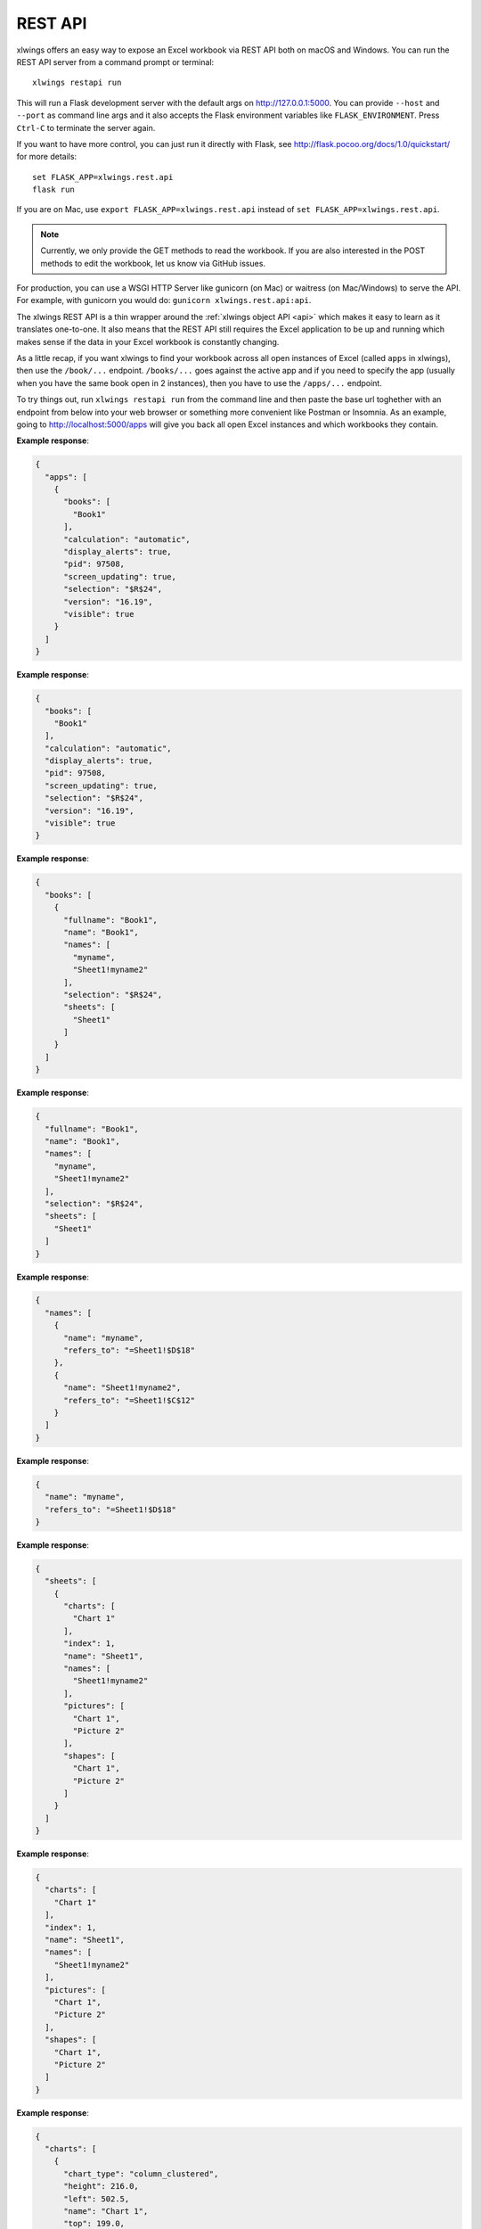 REST API
========


xlwings offers an easy way to expose an Excel workbook via REST API both on macOS and Windows. You can run the REST API server from a command prompt or terminal::

    xlwings restapi run

This will run a Flask development server with the default args on http://127.0.0.1:5000. You can provide ``--host`` and ``--port`` as
command line args and it also accepts the Flask environment variables like ``FLASK_ENVIRONMENT``. Press ``Ctrl-C`` to terminate
the server again.

If you want to have more control, you can just run it directly with Flask, see http://flask.pocoo.org/docs/1.0/quickstart/
for more details::

    set FLASK_APP=xlwings.rest.api
    flask run

If you are on Mac, use ``export FLASK_APP=xlwings.rest.api`` instead of ``set FLASK_APP=xlwings.rest.api``.

.. note::
    Currently, we only provide the GET methods to read the workbook. If you are also interested in the POST methods
    to edit the workbook, let us know via GitHub issues.

For production, you can use a WSGI HTTP Server like gunicorn (on Mac) or waitress (on Mac/Windows) to
serve the API. For example, with gunicorn you would do: ``gunicorn xlwings.rest.api:api``.

The xlwings REST API is a thin wrapper around the :ref:`xlwings object API <api>` which makes it easy to learn as it
translates one-to-one. It also means that the REST API still requires the Excel application to be up and running which
makes sense if the data in your Excel workbook is constantly changing.

As a little recap, if you want xlwings to find your workbook across all open instances of Excel (called ``apps``
in xlwings), then use the ``/book/...`` endpoint. ``/books/...`` goes against the active app and if you need to specify
the app (usually when you have the same book open in 2 instances), then you have to use the ``/apps/...`` endpoint.

To try things out, run ``xlwings restapi run`` from the command line and then paste the base url toghether with an endpoint
from below into your web browser or something more convenient like Postman or Insomnia. As an example, going to
http://localhost:5000/apps will give you back all open Excel instances and which workbooks they contain.


.. http:get:: /apps

**Example response**:

.. sourcecode:: json

    {
      "apps": [
        {
          "books": [
            "Book1"
          ], 
          "calculation": "automatic", 
          "display_alerts": true, 
          "pid": 97508, 
          "screen_updating": true, 
          "selection": "$R$24", 
          "version": "16.19", 
          "visible": true
        }
      ]
    }

.. http:get:: /apps/<pid>

**Example response**:

.. sourcecode:: json

    {
      "books": [
        "Book1"
      ], 
      "calculation": "automatic", 
      "display_alerts": true, 
      "pid": 97508, 
      "screen_updating": true, 
      "selection": "$R$24", 
      "version": "16.19", 
      "visible": true
    }

.. http:get:: /apps/<pid>/books

**Example response**:

.. sourcecode:: json

    {
      "books": [
        {
          "fullname": "Book1", 
          "name": "Book1", 
          "names": [
            "myname", 
            "Sheet1!myname2"
          ], 
          "selection": "$R$24", 
          "sheets": [
            "Sheet1"
          ]
        }
      ]
    }

.. http:get:: /apps/<pid>/books/<book_name_or_ix>

**Example response**:

.. sourcecode:: json

    {
      "fullname": "Book1", 
      "name": "Book1", 
      "names": [
        "myname", 
        "Sheet1!myname2"
      ], 
      "selection": "$R$24", 
      "sheets": [
        "Sheet1"
      ]
    }

.. http:get:: /apps/<pid>/books/<book_name_or_ix>/names

**Example response**:

.. sourcecode:: json

    {
      "names": [
        {
          "name": "myname", 
          "refers_to": "=Sheet1!$D$18"
        }, 
        {
          "name": "Sheet1!myname2", 
          "refers_to": "=Sheet1!$C$12"
        }
      ]
    }

.. http:get:: /apps/<pid>/books/<book_name_or_ix>/names/<book_scope_name>

**Example response**:

.. sourcecode:: json

    {
      "name": "myname", 
      "refers_to": "=Sheet1!$D$18"
    }

.. http:get:: /apps/<pid>/books/<book_name_or_ix>/sheets

**Example response**:

.. sourcecode:: json

    {
      "sheets": [
        {
          "charts": [
            "Chart 1"
          ], 
          "index": 1, 
          "name": "Sheet1", 
          "names": [
            "Sheet1!myname2"
          ], 
          "pictures": [
            "Chart 1", 
            "Picture 2"
          ], 
          "shapes": [
            "Chart 1", 
            "Picture 2"
          ]
        }
      ]
    }

.. http:get:: /apps/<pid>/books/<book_name_or_ix>/sheets/<sheet_name_or_ix>

**Example response**:

.. sourcecode:: json

    {
      "charts": [
        "Chart 1"
      ], 
      "index": 1, 
      "name": "Sheet1", 
      "names": [
        "Sheet1!myname2"
      ], 
      "pictures": [
        "Chart 1", 
        "Picture 2"
      ], 
      "shapes": [
        "Chart 1", 
        "Picture 2"
      ]
    }

.. http:get:: /apps/<pid>/books/<book_name_or_ix>/sheets/<sheet_name_or_ix>/charts

**Example response**:

.. sourcecode:: json

    {
      "charts": [
        {
          "chart_type": "column_clustered", 
          "height": 216.0, 
          "left": 502.5, 
          "name": "Chart 1", 
          "top": 199.0, 
          "width": 360.0
        }
      ]
    }

.. http:get:: /apps/<pid>/books/<book_name_or_ix>/sheets/<sheet_name_or_ix>/charts/<chart_name_or_ix>

**Example response**:

.. sourcecode:: json

    {
      "chart_type": "column_clustered", 
      "height": 216.0, 
      "left": 502.5, 
      "name": "Chart 1", 
      "top": 199.0, 
      "width": 360.0
    }

.. http:get:: /apps/<pid>/books/<book_name_or_ix>/sheets/<sheet_name_or_ix>/names

**Example response**:

.. sourcecode:: json

    {
      "names": [
        {
          "name": "Sheet1!myname2", 
          "refers_to": "=Sheet1!$C$12"
        }
      ]
    }

.. http:get:: /apps/<pid>/books/<book_name_or_ix>/sheets/<sheet_name_or_ix>/names/<sheet_scope_name>

**Example response**:

.. sourcecode:: json

    {
      "name": "Sheet1!myname2", 
      "refers_to": "=Sheet1!$C$12"
    }

.. http:get:: /apps/<pid>/books/<book_name_or_ix>/sheets/<sheet_name_or_ix>/pictures

**Example response**:

.. sourcecode:: json

    {
      "pictures": [
        {
          "height": 216.0, 
          "left": 502.5, 
          "name": "Chart 1", 
          "top": 199.0, 
          "width": 360.0
        }, 
        {
          "height": 612.0, 
          "left": 200.0, 
          "name": "Picture 2", 
          "top": 240.0, 
          "width": 625.4505004882812
        }
      ]
    }

.. http:get:: /apps/<pid>/books/<book_name_or_ix>/sheets/<sheet_name_or_ix>/pictures/<picture_name_or_ix>

**Example response**:

.. sourcecode:: json

    {
      "height": 216.0, 
      "left": 502.5, 
      "name": "Chart 1", 
      "top": 199.0, 
      "width": 360.0
    }

.. http:get:: /apps/<pid>/books/<book_name_or_ix>/sheets/<sheet_name_or_ix>/range

**Example response**:

.. sourcecode:: json

    {
      "address": "$C$7:$C$8", 
      "color": null, 
      "column": 3, 
      "column_width": 10.0, 
      "count": 2, 
      "current_region": "$C$7:$C$8", 
      "formula": [
        [
          "1"
        ], 
        [
          "1"
        ]
      ], 
      "formula_array": "1", 
      "height": 32.0, 
      "last_cell": "$C$8", 
      "left": 130.0, 
      "name": null, 
      "number_format": "General", 
      "row": 7, 
      "row_height": 16.0, 
      "shape": [
        2, 
        1
      ], 
      "size": 2, 
      "top": 96.0, 
      "value": [
        1.0, 
        1.0
      ], 
      "width": 65.0
    }

.. http:get:: /apps/<pid>/books/<book_name_or_ix>/sheets/<sheet_name_or_ix>/range/<address>

**Example response**:

.. sourcecode:: json

    {
      "address": "$A$1:$B$2", 
      "color": null, 
      "column": 1, 
      "column_width": 10.0, 
      "count": 4, 
      "current_region": "$A$1", 
      "formula": [
        [
          "", 
          ""
        ], 
        [
          "", 
          ""
        ]
      ], 
      "formula_array": "", 
      "height": 32.0, 
      "last_cell": "$B$2", 
      "left": 0.0, 
      "name": null, 
      "number_format": "General", 
      "row": 1, 
      "row_height": 16.0, 
      "shape": [
        2, 
        2
      ], 
      "size": 4, 
      "top": 0.0, 
      "value": [
        [
          null, 
          null
        ], 
        [
          null, 
          null
        ]
      ], 
      "width": 130.0
    }

.. http:get:: /apps/<pid>/books/<book_name_or_ix>/sheets/<sheet_name_or_ix>/shapes

**Example response**:

.. sourcecode:: json

    {
      "shapes": [
        {
          "height": 216.0, 
          "left": 502.5, 
          "name": "Chart 1", 
          "top": 199.0, 
          "type": "chart", 
          "width": 360.0
        }, 
        {
          "height": 612.0, 
          "left": 200.0, 
          "name": "Picture 2", 
          "top": 240.0, 
          "type": "picture", 
          "width": 625.4505004882812
        }
      ]
    }

.. http:get:: /apps/<pid>/books/<book_name_or_ix>/sheets/<sheet_name_or_ix>/shapes/<shape_name_or_ix>

**Example response**:

.. sourcecode:: json

    {
      "height": 216.0, 
      "left": 502.5, 
      "name": "Chart 1", 
      "top": 199.0, 
      "type": "chart", 
      "width": 360.0
    }

.. http:get:: /book/<fullname>

**Example response**:

.. sourcecode:: json

    {
      "fullname": "Book1", 
      "name": "Book1", 
      "names": [
        "myname", 
        "Sheet1!myname2"
      ], 
      "selection": "$R$24", 
      "sheets": [
        "Sheet1"
      ]
    }

.. http:get:: /book/<fullname>/names

**Example response**:

.. sourcecode:: json

    {
      "names": [
        {
          "name": "myname", 
          "refers_to": "=Sheet1!$D$18"
        }, 
        {
          "name": "Sheet1!myname2", 
          "refers_to": "=Sheet1!$C$12"
        }
      ]
    }

.. http:get:: /book/<fullname>/names/<book_scope_name>

**Example response**:

.. sourcecode:: json

    {
      "name": "myname", 
      "refers_to": "=Sheet1!$D$18"
    }

.. http:get:: /book/<fullname>/sheets

**Example response**:

.. sourcecode:: json

    {
      "sheets": [
        {
          "charts": [
            "Chart 1"
          ], 
          "index": 1, 
          "name": "Sheet1", 
          "names": [
            "Sheet1!myname2"
          ], 
          "pictures": [
            "Chart 1", 
            "Picture 2"
          ], 
          "shapes": [
            "Chart 1", 
            "Picture 2"
          ]
        }
      ]
    }

.. http:get:: /book/<fullname>/sheets

**Example response**:

.. sourcecode:: json

    {
      "sheets": [
        {
          "charts": [
            "Chart 1"
          ], 
          "index": 1, 
          "name": "Sheet1", 
          "names": [
            "Sheet1!myname2"
          ], 
          "pictures": [
            "Chart 1", 
            "Picture 2"
          ], 
          "shapes": [
            "Chart 1", 
            "Picture 2"
          ]
        }
      ]
    }

.. http:get:: /book/<fullname>/sheets/<sheet_name_or_ix>/charts

**Example response**:

.. sourcecode:: json

    {
      "charts": [
        {
          "chart_type": "column_clustered", 
          "height": 216.0, 
          "left": 502.5, 
          "name": "Chart 1", 
          "top": 199.0, 
          "width": 360.0
        }
      ]
    }

.. http:get:: /book/<fullname>/sheets/<sheet_name_or_ix>/charts/<chart_name_or_ix>

**Example response**:

.. sourcecode:: json

    {
      "chart_type": "column_clustered", 
      "height": 216.0, 
      "left": 502.5, 
      "name": "Chart 1", 
      "top": 199.0, 
      "width": 360.0
    }

.. http:get:: /book/<fullname>/sheets/<sheet_name_or_ix>/names

**Example response**:

.. sourcecode:: json

    {
      "names": [
        {
          "name": "Sheet1!myname2", 
          "refers_to": "=Sheet1!$C$12"
        }
      ]
    }

.. http:get:: /book/<fullname>/sheets/<sheet_name_or_ix>/names/<sheet_scope_name>

**Example response**:

.. sourcecode:: json

    {
      "name": "Sheet1!myname2", 
      "refers_to": "=Sheet1!$C$12"
    }

.. http:get:: /book/<fullname>/sheets/<sheet_name_or_ix>/pictures

**Example response**:

.. sourcecode:: json

    {
      "pictures": [
        {
          "height": 216.0, 
          "left": 502.5, 
          "name": "Chart 1", 
          "top": 199.0, 
          "width": 360.0
        }, 
        {
          "height": 612.0, 
          "left": 200.0, 
          "name": "Picture 2", 
          "top": 240.0, 
          "width": 625.4505004882812
        }
      ]
    }

.. http:get:: /book/<fullname>/sheets/<sheet_name_or_ix>/pictures/<picture_name_or_ix>

**Example response**:

.. sourcecode:: json

    {
      "height": 216.0, 
      "left": 502.5, 
      "name": "Chart 1", 
      "top": 199.0, 
      "width": 360.0
    }

.. http:get:: /book/<fullname>/sheets/<sheet_name_or_ix>/range

**Example response**:

.. sourcecode:: json

    {
      "address": "$C$7:$C$8", 
      "color": null, 
      "column": 3, 
      "column_width": 10.0, 
      "count": 2, 
      "current_region": "$C$7:$C$8", 
      "formula": [
        [
          "1"
        ], 
        [
          "1"
        ]
      ], 
      "formula_array": "1", 
      "height": 32.0, 
      "last_cell": "$C$8", 
      "left": 130.0, 
      "name": null, 
      "number_format": "General", 
      "row": 7, 
      "row_height": 16.0, 
      "shape": [
        2, 
        1
      ], 
      "size": 2, 
      "top": 96.0, 
      "value": [
        1.0, 
        1.0
      ], 
      "width": 65.0
    }

.. http:get:: /book/<fullname>/sheets/<sheet_name_or_ix>/range/<address>

**Example response**:

.. sourcecode:: json

    {
      "address": "$A$1:$B$2", 
      "color": null, 
      "column": 1, 
      "column_width": 10.0, 
      "count": 4, 
      "current_region": "$A$1", 
      "formula": [
        [
          "", 
          ""
        ], 
        [
          "", 
          ""
        ]
      ], 
      "formula_array": "", 
      "height": 32.0, 
      "last_cell": "$B$2", 
      "left": 0.0, 
      "name": null, 
      "number_format": "General", 
      "row": 1, 
      "row_height": 16.0, 
      "shape": [
        2, 
        2
      ], 
      "size": 4, 
      "top": 0.0, 
      "value": [
        [
          null, 
          null
        ], 
        [
          null, 
          null
        ]
      ], 
      "width": 130.0
    }

.. http:get:: /book/<fullname>/sheets/<sheet_name_or_ix>/shapes

**Example response**:

.. sourcecode:: json

    {
      "shapes": [
        {
          "height": 216.0, 
          "left": 502.5, 
          "name": "Chart 1", 
          "top": 199.0, 
          "type": "chart", 
          "width": 360.0
        }, 
        {
          "height": 612.0, 
          "left": 200.0, 
          "name": "Picture 2", 
          "top": 240.0, 
          "type": "picture", 
          "width": 625.4505004882812
        }
      ]
    }

.. http:get:: /book/<fullname>/sheets/<sheet_name_or_ix>/shapes/<shape_name_or_ix>

**Example response**:

.. sourcecode:: json

    {
      "height": 216.0, 
      "left": 502.5, 
      "name": "Chart 1", 
      "top": 199.0, 
      "type": "chart", 
      "width": 360.0
    }

.. http:get:: /books

**Example response**:

.. sourcecode:: json

    {
      "books": [
        {
          "fullname": "Book1", 
          "name": "Book1", 
          "names": [
            "myname", 
            "Sheet1!myname2"
          ], 
          "selection": "$R$24", 
          "sheets": [
            "Sheet1"
          ]
        }
      ]
    }

.. http:get:: /books/<book_name_or_ix>

**Example response**:

.. sourcecode:: json

    {
      "fullname": "Book1", 
      "name": "Book1", 
      "names": [
        "myname", 
        "Sheet1!myname2"
      ], 
      "selection": "$R$24", 
      "sheets": [
        "Sheet1"
      ]
    }

.. http:get:: /books/<book_name_or_ix>/names

**Example response**:

.. sourcecode:: json

    {
      "names": [
        {
          "name": "myname", 
          "refers_to": "=Sheet1!$D$18"
        }, 
        {
          "name": "Sheet1!myname2", 
          "refers_to": "=Sheet1!$C$12"
        }
      ]
    }

.. http:get:: /books/<book_name_or_ix>/names/<book_scope_name>

**Example response**:

.. sourcecode:: json

    {
      "name": "myname", 
      "refers_to": "=Sheet1!$D$18"
    }

.. http:get:: /books/<book_name_or_ix>/sheets

**Example response**:

.. sourcecode:: json

    {
      "sheets": [
        {
          "charts": [
            "Chart 1"
          ], 
          "index": 1, 
          "name": "Sheet1", 
          "names": [
            "Sheet1!myname2"
          ], 
          "pictures": [
            "Chart 1", 
            "Picture 2"
          ], 
          "shapes": [
            "Chart 1", 
            "Picture 2"
          ]
        }
      ]
    }

.. http:get:: /books/<book_name_or_ix>/sheets/<sheet_name_or_ix>

**Example response**:

.. sourcecode:: json

    {
      "charts": [
        "Chart 1"
      ], 
      "index": 1, 
      "name": "Sheet1", 
      "names": [
        "Sheet1!myname2"
      ], 
      "pictures": [
        "Chart 1", 
        "Picture 2"
      ], 
      "shapes": [
        "Chart 1", 
        "Picture 2"
      ]
    }

.. http:get:: /books/<book_name_or_ix>/sheets/<sheet_name_or_ix>/charts

**Example response**:

.. sourcecode:: json

    {
      "charts": [
        {
          "chart_type": "column_clustered", 
          "height": 216.0, 
          "left": 502.5, 
          "name": "Chart 1", 
          "top": 199.0, 
          "width": 360.0
        }
      ]
    }

.. http:get:: /books/<book_name_or_ix>/sheets/<sheet_name_or_ix>/charts/<chart_name_or_ix>

**Example response**:

.. sourcecode:: json

    {
      "chart_type": "column_clustered", 
      "height": 216.0, 
      "left": 502.5, 
      "name": "Chart 1", 
      "top": 199.0, 
      "width": 360.0
    }

.. http:get:: /books/<book_name_or_ix>/sheets/<sheet_name_or_ix>/names

**Example response**:

.. sourcecode:: json

    {
      "names": [
        {
          "name": "Sheet1!myname2", 
          "refers_to": "=Sheet1!$C$12"
        }
      ]
    }

.. http:get:: /books/<book_name_or_ix>/sheets/<sheet_name_or_ix>/names/<sheet_scope_name>

**Example response**:

.. sourcecode:: json

    {
      "name": "Sheet1!myname2", 
      "refers_to": "=Sheet1!$C$12"
    }

.. http:get:: /books/<book_name_or_ix>/sheets/<sheet_name_or_ix>/pictures

**Example response**:

.. sourcecode:: json

    {
      "pictures": [
        {
          "height": 216.0, 
          "left": 502.5, 
          "name": "Chart 1", 
          "top": 199.0, 
          "width": 360.0
        }, 
        {
          "height": 612.0, 
          "left": 200.0, 
          "name": "Picture 2", 
          "top": 240.0, 
          "width": 625.4505004882812
        }
      ]
    }

.. http:get:: /books/<book_name_or_ix>/sheets/<sheet_name_or_ix>/pictures/<picture_name_or_ix>

**Example response**:

.. sourcecode:: json

    {
      "height": 216.0, 
      "left": 502.5, 
      "name": "Chart 1", 
      "top": 199.0, 
      "width": 360.0
    }

.. http:get:: /books/<book_name_or_ix>/sheets/<sheet_name_or_ix>/range

**Example response**:

.. sourcecode:: json

    {
      "address": "$C$7:$C$8", 
      "color": null, 
      "column": 3, 
      "column_width": 10.0, 
      "count": 2, 
      "current_region": "$C$7:$C$8", 
      "formula": [
        [
          "1"
        ], 
        [
          "1"
        ]
      ], 
      "formula_array": "1", 
      "height": 32.0, 
      "last_cell": "$C$8", 
      "left": 130.0, 
      "name": null, 
      "number_format": "General", 
      "row": 7, 
      "row_height": 16.0, 
      "shape": [
        2, 
        1
      ], 
      "size": 2, 
      "top": 96.0, 
      "value": [
        1.0, 
        1.0
      ], 
      "width": 65.0
    }

.. http:get:: /books/<book_name_or_ix>/sheets/<sheet_name_or_ix>/range/<address>

**Example response**:

.. sourcecode:: json

    {
      "address": "$A$1:$B$2", 
      "color": null, 
      "column": 1, 
      "column_width": 10.0, 
      "count": 4, 
      "current_region": "$A$1", 
      "formula": [
        [
          "", 
          ""
        ], 
        [
          "", 
          ""
        ]
      ], 
      "formula_array": "", 
      "height": 32.0, 
      "last_cell": "$B$2", 
      "left": 0.0, 
      "name": null, 
      "number_format": "General", 
      "row": 1, 
      "row_height": 16.0, 
      "shape": [
        2, 
        2
      ], 
      "size": 4, 
      "top": 0.0, 
      "value": [
        [
          null, 
          null
        ], 
        [
          null, 
          null
        ]
      ], 
      "width": 130.0
    }

.. http:get:: /books/<book_name_or_ix>/sheets/<sheet_name_or_ix>/shapes

**Example response**:

.. sourcecode:: json

    {
      "shapes": [
        {
          "height": 216.0, 
          "left": 502.5, 
          "name": "Chart 1", 
          "top": 199.0, 
          "type": "chart", 
          "width": 360.0
        }, 
        {
          "height": 612.0, 
          "left": 200.0, 
          "name": "Picture 2", 
          "top": 240.0, 
          "type": "picture", 
          "width": 625.4505004882812
        }
      ]
    }

.. http:get:: /books/<book_name_or_ix>/sheets/<sheet_name_or_ix>/shapes/<shape_name_or_ix>

**Example response**:

.. sourcecode:: json

    {
      "height": 216.0, 
      "left": 502.5, 
      "name": "Chart 1", 
      "top": 199.0, 
      "type": "chart", 
      "width": 360.0
    }


